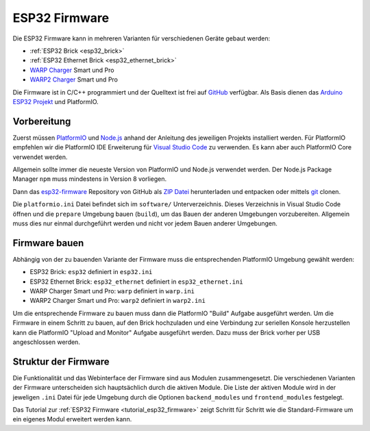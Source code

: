 
.. _esp32_firmware:

ESP32 Firmware
==============

Die ESP32 Firmware kann in mehreren Varianten für verschiedenen Geräte gebaut werden:

* :ref:`ESP32 Brick <esp32_brick>`
* :ref:`ESP32 Ethernet Brick <esp32_ethernet_brick>`
* `WARP Charger <https://www.warp-charger.com/index_warp1.html>`__ Smart und Pro
* `WARP2 Charger <https://www.warp-charger.com/>`__ Smart und Pro

..
 * WARP Energy Manager, TODO: Link zur Dokumentation hinzufügen

Die Firmware ist in C/C++ programmiert und der Quelltext ist frei auf
`GitHub <https://github.com/Tinkerforge/esp32-firmware>`__ verfügbar.
Als Basis dienen das `Arduino ESP32 Projekt <https://docs.espressif.com/projects/arduino-esp32/>`__
und PlatformIO.

.. _esp32_firmware_setup:

Vorbereitung
------------

Zuerst müssen `PlatformIO <https://platformio.org/>`__ und
`Node.js <https://nodejs.org/>`__ anhand der Anleitung des jeweiligen
Projekts installiert werden.
Für PlatformIO empfehlen wir die PlatformIO IDE Erweiterung für
`Visual Studio Code <https://code.visualstudio.com/>`__ zu verwenden. Es kann
aber auch PlatformIO Core verwendet werden.

Allgemein sollte immer die neueste Version von PlatformIO und Node.js verwendet
werden. Der Node.js Package Manager ``npm`` muss mindestens in Version 8
vorliegen.

Dann das `esp32-firmware <https://github.com/Tinkerforge/esp32-firmware>`__
Repository von GitHub als
`ZIP Datei <https://github.com/Tinkerforge/esp32-firmware/archive/refs/heads/master.zip>`__
herunterladen und entpacken oder mittels `git <https://www.git-scm.com/>`__ clonen.

Die ``platformio.ini`` Datei befindet sich im ``software/`` Unterverzeichnis.
Dieses Verzeichnis in Visual Studio Code öffnen und die ``prepare`` Umgebung
bauen (``build``), um das Bauen der anderen Umgebungen vorzubereiten. Allgemein muss dies
nur einmal durchgeführt werden und nicht vor jedem Bauen anderer Umgebungen.

.. _esp32_firmware_build:

Firmware bauen
--------------

Abhängig von der zu bauenden Variante der Firmware muss die entsprechenden
PlatformIO Umgebung gewählt werden:

* ESP32 Brick: ``esp32`` definiert in ``esp32.ini``
* ESP32 Ethernet Brick: ``esp32_ethernet`` definiert in ``esp32_ethernet.ini``
* WARP Charger Smart und Pro: ``warp`` definiert in ``warp.ini``
* WARP2 Charger Smart und Pro: ``warp2`` definiert in ``warp2.ini``

..
 * WARP Energy Manager: ``energy_manager`` definiert in ``energy_manager.ini``

Um die entsprechende Firmware zu bauen muss dann die PlatformIO "Build" Aufgabe ausgeführt
werden. Um die Firmware in einem Schritt zu bauen, auf den Brick hochzuladen
und eine Verbindung zur seriellen Konsole herzustellen kann die PlatformIO "Upload and Monitor"
Aufgabe ausgeführt werden. Dazu muss der Brick vorher per USB angeschlossen werden.

Struktur der Firmware
---------------------

Die Funktionalität und das Webinterface der Firmware sind aus Modulen zusammengesetzt.
Die verschiedenen Varianten der Firmware unterscheiden sich hauptsächlich durch
die aktiven Module. Die Liste der aktiven Module wird in der jeweligen ``.ini``
Datei für jede Umgebung durch die Optionen ``backend_modules`` und ``frontend_modules``
festgelegt.

Das Tutorial zur :ref:`ESP32 Firmware <tutorial_esp32_firmware>` zeigt Schritt
für Schritt wie die Standard-Firmware um ein eigenes Modul erweitert werden kann.

..
 TODO: WebSocket/HTTP/MQTT API der ESP32 Firmware dokumentieren, dazu den
       WARP Charger API Doc Generator refaktorisieren
